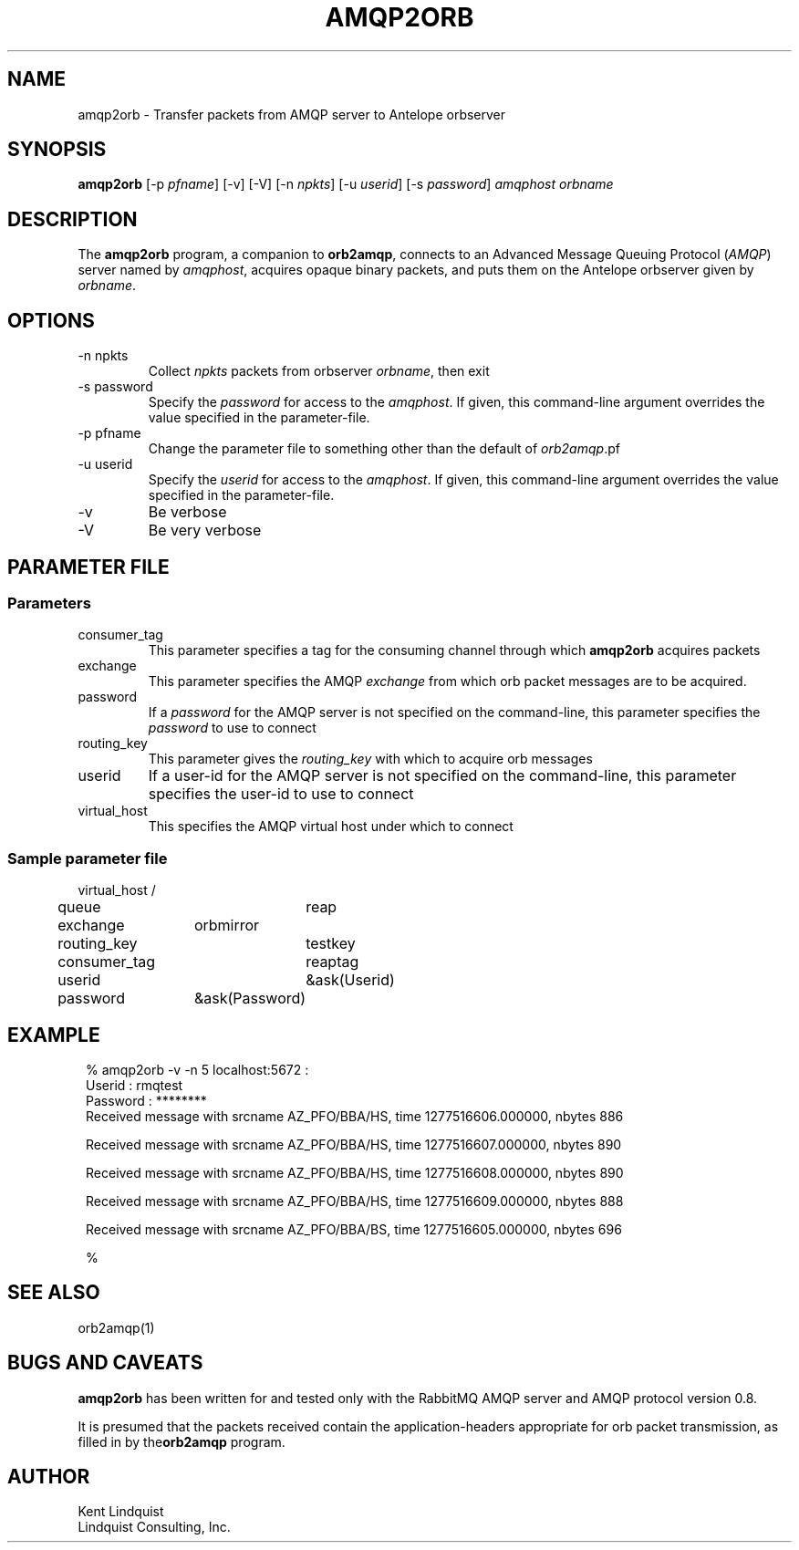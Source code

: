 .TH AMQP2ORB 1 
.SH NAME
amqp2orb \- Transfer packets from AMQP server to Antelope orbserver
.SH SYNOPSIS
.nf
\fBamqp2orb\fP [-p \fIpfname\fP] [-v] [-V] [-n \fInpkts\fP] [-u \fIuserid\fP] [-s \fIpassword\fP] \fIamqphost\fP \fIorbname\fP
.fi
.SH DESCRIPTION
The \fBamqp2orb\fP program, a companion to \fBorb2amqp\fP, connects to an Advanced Message Queuing Protocol
(\fIAMQP\fP) server named by \fIamqphost\fP, acquires opaque binary packets, and puts them on the Antelope
orbserver given by \fIorbname\fP. 
.SH OPTIONS
.IP "-n npkts"
Collect \fInpkts\fP packets from orbserver \fIorbname\fP, then exit
.IP "-s password"
Specify the \fIpassword\fP for access to the \fIamqphost\fP. If given, this command-line 
argument overrides the value specified in the parameter-file. 
.IP "-p pfname"
Change the parameter file to something other than the default of \fIorb2amqp\fP.pf
.IP "-u userid"
Specify the \fIuserid\fP for access to the \fIamqphost\fP. If given, this command-line 
argument overrides the value specified in the parameter-file. 
.IP -v
Be verbose
.IP -V
Be very verbose
.SH PARAMETER FILE
.SS Parameters
.IP consumer_tag
This parameter specifies a tag for the consuming channel through which \fBamqp2orb\fP acquires packets
.IP exchange
This parameter specifies the AMQP \fIexchange\fP from which orb packet messages are to be acquired. 
.IP password
If a \fIpassword\fP for the AMQP server is not specified on the command-line, this parameter specifies the \fIpassword\fP to 
use to connect
.IP routing_key
This parameter gives the \fIrouting_key\fP with which to acquire orb messages
.IP userid
If a user-id for the AMQP server is not specified on the command-line, this parameter specifies the user-id to 
use to connect
.IP virtual_host
This specifies the AMQP virtual host under which to connect

.SS Sample parameter file

.nf

virtual_host	/
queue		reap
exchange	orbmirror
routing_key	testkey
consumer_tag	reaptag
userid		&ask(Userid)
password	&ask(Password)

.fi
.SH EXAMPLE
.in 2c
.ft CW
.nf

% amqp2orb -v -n 5 localhost:5672 :
Userid : rmqtest
Password : ********
Received message with srcname AZ_PFO/BBA/HS, time 1277516606.000000, nbytes 886

Received message with srcname AZ_PFO/BBA/HS, time 1277516607.000000, nbytes 890

Received message with srcname AZ_PFO/BBA/HS, time 1277516608.000000, nbytes 890

Received message with srcname AZ_PFO/BBA/HS, time 1277516609.000000, nbytes 888

Received message with srcname AZ_PFO/BBA/BS, time 1277516605.000000, nbytes 696

% 

.fi
.ft R
.in
.SH "SEE ALSO"
.nf
orb2amqp(1)
.fi
.SH "BUGS AND CAVEATS"
\fBamqp2orb\fP has been written for and tested only with the RabbitMQ AMQP server and AMQP protocol version 
0.8.

It is presumed that the packets received contain the application-headers appropriate for 
orb packet transmission, as filled in by the\fBorb2amqp\fP program. 
.SH AUTHOR
.nf
Kent Lindquist
Lindquist Consulting, Inc. 
.fi
